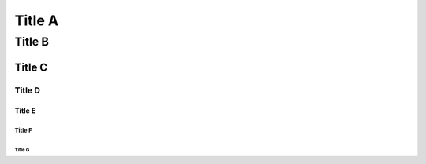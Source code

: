 Title A
=======

Title B
*******

Title C
+++++++

Title D
,,,,,,,

Title E
-------

Title F
.......

Title G
```````
